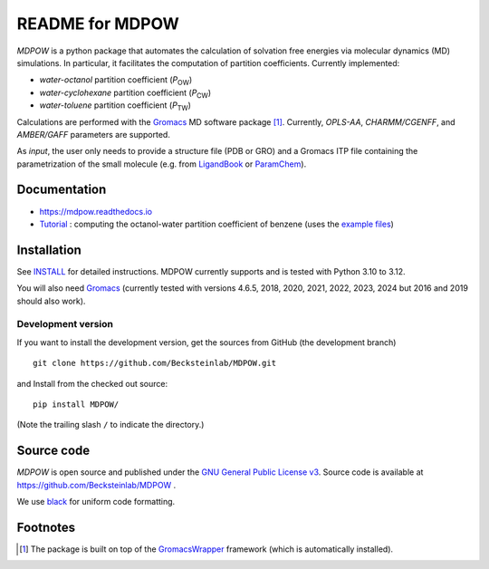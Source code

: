 ===================
 README for MDPOW
===================

|build| |cov| |docs| |black| |zenodo|

.. |P_ow| replace:: *P*\ :sub:`OW`
.. |P_cw| replace:: *P*\ :sub:`CW`
.. |P_tw| replace:: *P*\ :sub:`TW`  

*MDPOW* is a python package that automates the calculation of
solvation free energies via molecular dynamics (MD) simulations. In
particular, it facilitates the computation of partition
coefficients. Currently implemented:

- *water-octanol* partition coefficient (|P_ow|)
- *water-cyclohexane* partition coefficient (|P_cw|)
- *water-toluene* partition coefficient (|P_tw|)
  
Calculations are performed with the Gromacs_ MD software package
[#GromacsWrapperNote]_. Currently, *OPLS-AA*, *CHARMM/CGENFF*, and
*AMBER/GAFF* parameters are supported.

As *input*, the user only needs to provide a structure file (PDB or
GRO) and a Gromacs ITP file containing the parametrization of the
small molecule (e.g. from LigandBook_ or ParamChem_).

.. _Gromacs: http://www.gromacs.org
.. _GromacsWrapper: http://gromacswrapper.readthedocs.org/en/latest/
.. _LigandBook: http://ligandbook.org/
.. _ParamChem: https://cgenff.paramchem.org/


Documentation
-------------

* https://mdpow.readthedocs.io
* `Tutorial`_ : computing the octanol-water partition coefficient of
  benzene (uses the `example files`_)


.. _Tutorial: http://mdpow.readthedocs.io/en/latest/init.html#tutorial-using-the-mdpow-scripts-to-compute-logpow-of-benzene
.. _example files: https://github.com/Becksteinlab/MDPOW/tree/develop/doc/examples

Installation
------------

See `INSTALL`_ for detailed instructions. MDPOW currently supports and
is tested with Python 3.10 to 3.12.

You will also need `Gromacs`_ (currently tested with versions 4.6.5,
2018, 2020, 2021, 2022, 2023, 2024 but 2016 and 2019 should also work).


Development version
~~~~~~~~~~~~~~~~~~~

If you want to install the development version, get the sources from
GitHub (the development branch) ::

  git clone https://github.com/Becksteinlab/MDPOW.git

and Install from the checked out source::

  pip install MDPOW/

(Note the trailing slash ``/`` to indicate the directory.)



Source code
-----------

*MDPOW* is open source and published under the `GNU General Public License
v3`_. Source code is available at https://github.com/Becksteinlab/MDPOW .

We use `black`_ for uniform code formatting.

.. _`GNU General Public License v3`:
   http://www.gnu.org/licenses/gpl-3.0.html

.. _`black`: https://github.com/psf/black


Footnotes
---------

.. [#GromacsWrapperNote] The package is built on top of the GromacsWrapper_
                         framework (which is automatically installed).

.. |build| image:: https://github.com/Becksteinlab/MDPOW/actions/workflows/ci.yaml/badge.svg?branch=develop
   :alt: Build Status
   :target: https://github.com/Becksteinlab/MDPOW/actions/workflows/ci.yaml

.. |cov| image:: https://codecov.io/github/Becksteinlab/MDPOW/coverage.svg?branch=develop
   :alt: Coverage Status
   :target: https://codecov.io/github/Becksteinlab/MDPOW?branch=develop

.. |docs| image:: https://readthedocs.org/projects/mdpow/badge/?version=latest
   :target: http://mdpow.readthedocs.org/en/latest/?badge=latest
   :alt: Documentation
   
.. |zenodo| image:: https://zenodo.org/badge/44999898.svg
   :target: https://zenodo.org/badge/latestdoi/44999898
   :alt: Zenodo

.. |black| image:: https://img.shields.io/badge/code%20style-black-000000.svg
   :target: https://github.com/psf/black	 
   :alt: black   

.. _INSTALL: INSTALL.rst

